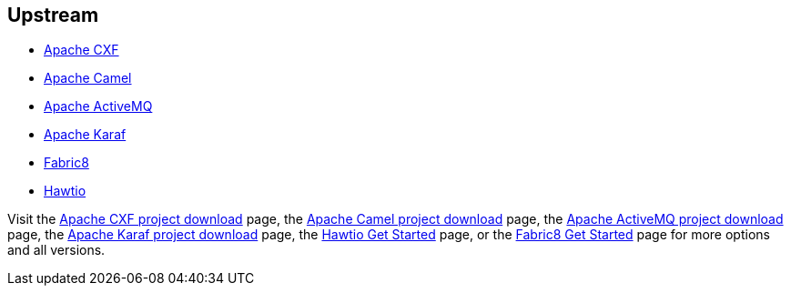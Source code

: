 :awestruct-layout: product-download

== Upstream

* http://cxf.apache.org[Apache CXF]
* http://camel.apache.org[Apache Camel]
* http://activemq.apache.org[Apache ActiveMQ]
* http://karaf.apache.org[Apache Karaf]
* http://fabric8.io[Fabric8]
* http://hawt.io[Hawtio]

Visit the http://cxf.apache.org/download.html[Apache CXF project download] page, the http://camel.apache.org/download.html[Apache Camel project download] page, the http://activemq.apache.org/download.html[Apache ActiveMQ project download] page, the http://karaf.apache.org/index/community/download.html[Apache Karaf project download] page, the http://hawt.io/getstarted/index.html[Hawtio Get Started] page, or the http://fabric8.io/getstarted/index.html[Fabric8 Get Started] page for more options and all versions.

